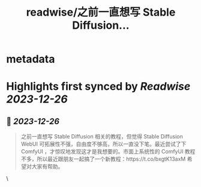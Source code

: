 :PROPERTIES:
:title: readwise/之前一直想写 Stable Diffusion...
:END:


* metadata
:PROPERTIES:
:author: [[thinkingjimmy on Twitter]]
:full-title: "之前一直想写 Stable Diffusion..."
:category: [[tweets]]
:url: https://twitter.com/thinkingjimmy/status/1739533087623811333
:image-url: https://pbs.twimg.com/profile_images/1174337829851107329/NOSu6Ng8.jpg
:END:

* Highlights first synced by [[Readwise]] [[2023-12-26]]
** 📌 [[2023-12-26]]
#+BEGIN_QUOTE
之前一直想写 Stable Diffusion 相关的教程，但觉得 Stable Diffusion WebUI 可拓展性不强，自由度不够高，所以一直没下笔。最近尝试了下 ComfyUI ，才惊叹地发现这才是我想要的。市面上系统性的 ComfyUI 教程不多，所以最近跟朋友一起搞了一个新教程：https://t.co/bxgtK13axM 希望对大家有帮助。 
#+END_QUOTE\